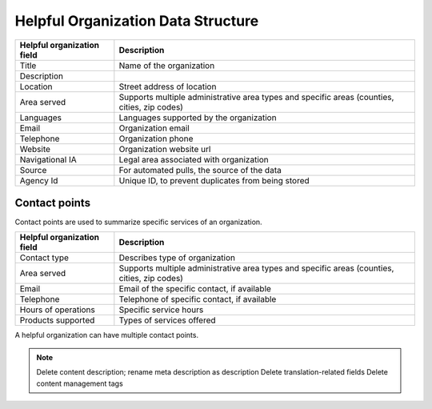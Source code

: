 =====================================
Helpful Organization Data Structure
=====================================


+--------------------------------------+----------------------------------------------+
| Helpful organization field           | Description                                  |
+======================================+==============================================+
| Title                                | Name of the organization                     |
+--------------------------------------+----------------------------------------------+
| Description                          |                                              |
+--------------------------------------+----------------------------------------------+
| Location                             | Street address of location                   |
+--------------------------------------+----------------------------------------------+
| Area served                          | Supports multiple administrative area types  |
|                                      | and specific areas (counties, cities, zip    |
|                                      | codes)                                       |
+--------------------------------------+----------------------------------------------+
| Languages                            | Languages supported by the organization      |
+--------------------------------------+----------------------------------------------+
| Email                                | Organization email                           |
+--------------------------------------+----------------------------------------------+
| Telephone                            | Organization phone                           |
+--------------------------------------+----------------------------------------------+
| Website                              | Organization website url                     |
+--------------------------------------+----------------------------------------------+
| Navigational IA                      | Legal area associated with organization      |
+--------------------------------------+----------------------------------------------+
| Source                               | For automated pulls, the source of the data  |
+--------------------------------------+----------------------------------------------+
| Agency Id                            | Unique ID, to prevent duplicates from being  |
|                                      | stored                                       |
+--------------------------------------+----------------------------------------------+

Contact points
==================
Contact points are used to summarize specific services of an organization.

+--------------------------------------+----------------------------------------------+
| Helpful organization field           | Description                                  |
+======================================+==============================================+
| Contact type                         | Describes type of organization               |
+--------------------------------------+----------------------------------------------+
| Area served                          | Supports multiple administrative area types  |
|                                      | and specific areas (counties, cities, zip    |
|                                      | codes)                                       |
+--------------------------------------+----------------------------------------------+
| Email                                | Email of the specific contact, if available  |
+--------------------------------------+----------------------------------------------+
| Telephone                            | Telephone of specific contact, if available  |
+--------------------------------------+----------------------------------------------+
| Hours of operations                  | Specific service hours                       |
+--------------------------------------+----------------------------------------------+
| Products supported                   | Types of services offered                    |
+--------------------------------------+----------------------------------------------+

A helpful organization can have multiple contact points.

.. note::

   Delete content description; rename meta description as description
   Delete translation-related fields
   Delete content management tags
